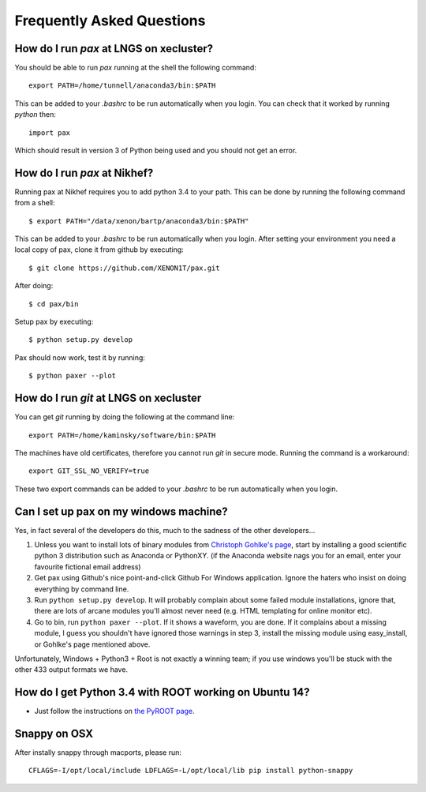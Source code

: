 ==========================
Frequently Asked Questions
==========================

----------------------------------------
How do I run `pax` at LNGS on xecluster?
----------------------------------------

You should be able to run `pax` running at the shell the following command::

  export PATH=/home/tunnell/anaconda3/bin:$PATH

This can be added to your `.bashrc` to be run automatically when you login.  You
can check that it worked by running `python` then::

  import pax

Which should result in version 3 of Python being used and you should not get an
error.

----------------------------------------
How do I run `pax` at Nikhef?
----------------------------------------

Running pax at Nikhef requires you to add python 3.4 to your path.
This can be done by running the following command from a shell::

  $ export PATH="/data/xenon/bartp/anaconda3/bin:$PATH"

This can be added to your `.bashrc` to be run automatically when you login.
After setting your environment you need a local copy of pax, clone it
from github by executing::

  $ git clone https://github.com/XENON1T/pax.git
  
After doing::

  $ cd pax/bin

Setup pax by executing::

  $ python setup.py develop
  
Pax should now work, test it by running::

  $ python paxer --plot

---------------------------------------
How do I run `git` at LNGS on xecluster
---------------------------------------

You can get `git` running by doing the following at the command line::

  export PATH=/home/kaminsky/software/bin:$PATH

The machines have old certificates, therefore you cannot run `git` in secure
mode.  Running the command is a workaround::

  export GIT_SSL_NO_VERIFY=true

These two export commands can be added to your `.bashrc` to be run automatically
when you login.


---------------------------------------
Can I set up pax on my windows machine?
---------------------------------------

Yes, in fact several of the developers do this, much to the sadness of the other developers...

1. Unless you want to install lots of binary modules from `Christoph Gohlke's page <http://www.lfd.uci.edu/~gohlke/pythonlibs/>`_,
   start by installing a good scientific python 3 distribution such as Anaconda or PythonXY.
   (if the Anaconda website nags you for an email, enter your favourite fictional email address)
2. Get pax using Github's nice point-and-click Github For Windows application.
   Ignore the haters who insist on doing everything by command line.
3. Run ``python setup.py develop``. It will probably complain about some failed module installations, ignore that,
   there are lots of arcane modules you'll almost never need (e.g. HTML templating for online monitor etc).
4. Go to bin, run ``python paxer --plot``. If it shows a waveform, you are done.
   If it complains about a missing module, I guess you shouldn't have ignored those warnings in step 3,
   install the missing module using easy_install, or Gohlke's page mentioned above.

Unfortunately, Windows + Python3 + Root is not exactly a winning team; if you use windows you'll be stuck
with the other 433 output formats we have.

---------------------------------------
How do I get Python 3.4 with ROOT working on Ubuntu 14?
---------------------------------------
* Just follow the instructions on `the PyROOT page <https://github.com/XENON1T/pax/blob/master/docs/pyroot.rst>`_.

-------------
Snappy on OSX
-------------

After instally snappy through macports, please run::

  CFLAGS=-I/opt/local/include LDFLAGS=-L/opt/local/lib pip install python-snappy